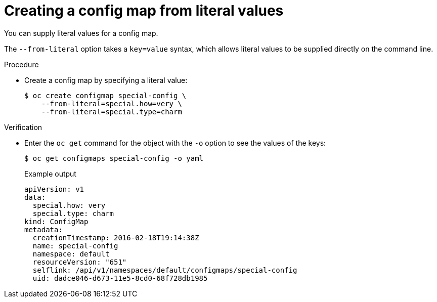 // Module included in the following assemblies:
//
//* authentication/configmaps.adoc

:_mod-docs-content-type: PROCEDURE
[id="nodes-pods-configmap-creating-from-literal-values_{context}"]
= Creating a config map from literal values

You can supply literal values for a config map.

The `--from-literal` option takes a `key=value` syntax, which allows literal values to be supplied directly on the command line.

.Procedure

* Create a config map by specifying a literal value:
+
[source,terminal]
----
$ oc create configmap special-config \
    --from-literal=special.how=very \
    --from-literal=special.type=charm
----

.Verification

* Enter the `oc get` command for the object with the `-o` option to see the values of the keys:
+
[source,terminal]
----
$ oc get configmaps special-config -o yaml
----
+
.Example output
[source,yaml]
----
apiVersion: v1
data:
  special.how: very
  special.type: charm
kind: ConfigMap
metadata:
  creationTimestamp: 2016-02-18T19:14:38Z
  name: special-config
  namespace: default
  resourceVersion: "651"
  selflink: /api/v1/namespaces/default/configmaps/special-config
  uid: dadce046-d673-11e5-8cd0-68f728db1985
----